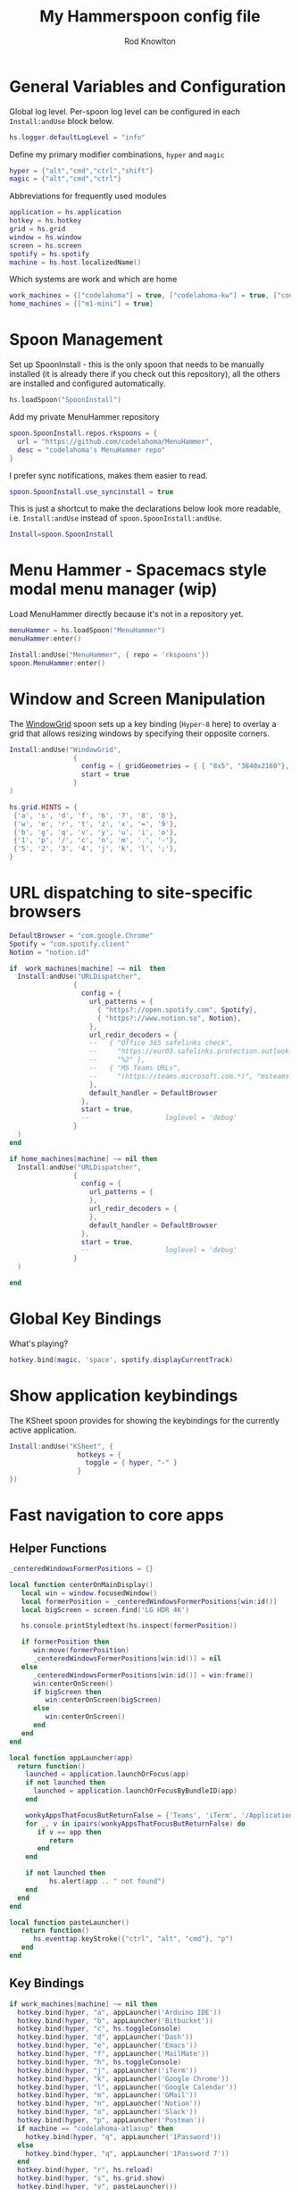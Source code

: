 #+property: header-args:lua :tangle (concat (file-name-sans-extension (buffer-file-name)) ".lua")
#+property: header-args :mkdirp yes :comments no
#+startup: indent

#+begin_src lua :exports none
  -- DO NOT EDIT THIS FILE DIRECTLY
  -- This is a file generated from a literate programing source file located at :TBD:
  -- You should make any changes there and regenerate it from Emacs org-mode using C-c C-v t

  -- NOTE: This file is inspired by and borrows heavily from https://github.com/zzamboni/dot-hammerspoon/blob/master/init.org
#+end_src

#+title: My Hammerspoon config file
#+author: Rod Knowlton
#+email: rod@codelahoma.com

* Table of Contents :TOC_3:noexport:
- [[#general-variables-and-configuration][General Variables and Configuration]]
- [[#spoon-management][Spoon Management]]
- [[#menu-hammer---spacemacs-style-modal-menu-manager-wip][Menu Hammer - Spacemacs style modal menu manager (wip)]]
- [[#window-and-screen-manipulation][Window and Screen Manipulation]]
- [[#url-dispatching-to-site-specific-browsers][URL dispatching to site-specific browsers]]
- [[#global-key-bindings][Global Key Bindings]]
- [[#show-application-keybindings][Show application keybindings]]
- [[#fast-navigation-to-core-apps][Fast navigation to core apps]]
  - [[#helper-functions][Helper Functions]]
  - [[#key-bindings][Key Bindings]]
- [[#hotkey-model-madness][Hotkey Model Madness]]
- [[#caffeinate][Caffeinate]]
- [[#load-local-config][Load Local Config]]
- [[#wrap-up][Wrap Up]]

* General Variables and Configuration

Global log level. Per-spoon log level can be configured in each =Install:andUse= block below.

#+begin_src lua
  hs.logger.defaultLogLevel = "info"
#+end_src

Define my primary modifier combinations,  =hyper= and =magic=

#+begin_src lua
  hyper = {"alt","cmd","ctrl","shift"}
  magic = {"alt","cmd","ctrl"}
#+end_src

Abbreviations for frequently used modules

#+begin_src lua
  application = hs.application
  hotkey = hs.hotkey
  grid = hs.grid
  window = hs.window
  screen = hs.screen
  spotify = hs.spotify
  machine = hs.host.localizedName()
#+end_src

Which systems are work and which are home

#+begin_src lua
  work_machines = {["codelahoma"] = true, ["codelahoma-kw"] = true, ["codelahoma-kw-m1"] = true, ["codelahoma-atlasup"] = true }
  home_machines = {["m1-mini"] = true}
#+end_src

#+RESULTS:

* Spoon Management 

Set up SpoonInstall - this is the only spoon that needs to be manually installed (it is already there if you check out this repository), all the others are installed and configured automatically.

#+begin_src lua
  hs.loadSpoon("SpoonInstall")
#+end_src

Add my private MenuHammer repository

#+begin_src lua
  spoon.SpoonInstall.repos.rkspoons = {
    url = "https://github.com/codelahoma/MenuHammer",
    desc = "codelahoma's MenuHammer repo"
  }
#+end_src

I prefer sync notifications, makes them easier to read.

#+begin_src lua
  spoon.SpoonInstall.use_syncinstall = true
#+end_src

This is just a shortcut to make the declarations below look more readable, i.e. =Install:andUse= instead of =spoon.SpoonInstall:andUse=.

#+begin_src lua
  Install=spoon.SpoonInstall
#+end_src


* Menu Hammer - Spacemacs style modal menu manager (wip)

Load MenuHammer directly because it's not in a repository yet.

#+begin_src lua
  menuHammer = hs.loadSpoon("MenuHammer")
  menuHammer:enter()
#+end_src

#+begin_src lua :tangle no
  Install:andUse("MenuHammer", { repo = 'rkspoons'})
  spoon.MenuHammer:enter()
#+end_src

* Window and Screen Manipulation

The [[http://www.hammerspoon.org/Spoons/WindowGrid.html][WindowGrid]] spoon sets up a key binding (=Hyper-8= here) to overlay a grid that allows resizing windows by specifying their opposite corners.

#+begin_src lua
  Install:andUse("WindowGrid",
                  {
                    config = { gridGeometries = { { "8x5", "3840x2160"}, { "6x4" } } },
                    start = true
                  }
  )

  hs.grid.HINTS = {
   {'a', 's', 'd', 'f', '6', '7', '8', '0'}, 
   {'w', 'e', 'r', 't', 'z', 'x', '=', '9'}, 
   {'b', 'g', 'q', 'v', 'y', 'u', 'i', 'o'}, 
   {'1', 'p', '/', 'c', 'n', 'm', '.', '-'}, 
   {'5', '2', '3', '4', 'j', 'k', 'l', ';'}, 
  }

#+end_src


* URL dispatching to site-specific browsers

#+begin_src lua 
  DefaultBrowser = "com.google.Chrome"
  Spotify = "com.spotify.client"
  Notion = "notion.id"

  if  work_machines[machine] ~= nil  then
    Install:andUse("URLDispatcher",
                  {
                    config = {
                      url_patterns = {
                        { "https?://open.spotify.com", Spotify},
                        { "https?://www.notion.so", Notion},
                      },
                      url_redir_decoders = {
                      --   { "Office 365 safelinks check",
                      --     "https://eur03.safelinks.protection.outlook.com/(.*)\\?url=(.-)&.*",
                      --     "%2" },
                      --   { "MS Teams URLs",
                      --     "(https://teams.microsoft.com.*)", "msteams:%1", true }
                      },
                      default_handler = DefaultBrowser
                    },
                    start = true,
                    --                   loglevel = 'debug'
                  }
    )
  end

  if home_machines[machine] ~= nil then
    Install:andUse("URLDispatcher",
                  {
                    config = {
                      url_patterns = {
                      },
                      url_redir_decoders = {
                      },
                      default_handler = DefaultBrowser
                    },
                    start = true,
                    --                   loglevel = 'debug'
                  }
    )

  end
#+end_src

* Global Key Bindings

What's playing?

#+begin_src lua
  hotkey.bind(magic, 'space', spotify.displayCurrentTrack)
#+end_src

* Show application keybindings

The KSheet spoon provides for showing the keybindings for the currently active application.

#+begin_src lua
  Install:andUse("KSheet", {
                   hotkeys = {
                     toggle = { hyper, "-" }
                   }
  })
#+end_src
* Fast navigation to core apps 

** Helper Functions
#+begin_src lua
  _centeredWindowsFormerPositions = {}

  local function centerOnMainDisplay()
     local win = window.focusedWindow()
     local formerPosition = _centeredWindowsFormerPositions[win:id()]
     local bigScreen = screen.find('LG HDR 4K')

     hs.console.printStyledtext(hs.inspect(formerPosition))

     if formerPosition then
        win:move(formerPosition)
        _centeredWindowsFormerPositions[win:id()] = nil
     else 
        _centeredWindowsFormerPositions[win:id()] = win:frame()
        win:centerOnScreen()
        if bigScreen then
           win:centerOnScreen(bigScreen)
        else
           win:centerOnScreen()
        end
     end
  end

  local function appLauncher(app)
    return function()
      launched = application.launchOrFocus(app) 
      if not launched then
        launched = application.launchOrFocusByBundleID(app)
      end

      wonkyAppsThatFocusButReturnFalse = {'Teams', 'iTerm', '/Applications/Emacs.app'}
      for _, v in ipairs(wonkyAppsThatFocusButReturnFalse) do
         if v == app then
            return
         end
      end

      if not launched then
            hs.alert(app .. " not found")
      end
    end
  end

  local function pasteLauncher()
     return function()
        hs.eventtap.keyStroke({"ctrl", "alt", "cmd"}, "p")
     end
  end
#+end_src

#+RESULTS:

** Key Bindings

#+begin_src lua
  if work_machines[machine] ~= nil then
    hotkey.bind(hyper, "a", appLauncher('Arduino IDE'))
    hotkey.bind(hyper, "b", appLauncher('Bitbucket'))
    hotkey.bind(hyper, "c", hs.toggleConsole)
    hotkey.bind(hyper, "d", appLauncher('Dash'))
    hotkey.bind(hyper, "e", appLauncher('Emacs'))
    hotkey.bind(hyper, "f", appLauncher('MailMate'))
    hotkey.bind(hyper, "h", hs.toggleConsole)
    hotkey.bind(hyper, "j", appLauncher('iTerm'))
    hotkey.bind(hyper, "k", appLauncher('Google Chrome'))
    hotkey.bind(hyper, "l", appLauncher('Google Calendar'))
    hotkey.bind(hyper, "m", appLauncher('GMail'))
    hotkey.bind(hyper, "n", appLauncher('Notion'))
    hotkey.bind(hyper, "o", appLauncher('Slack'))
    hotkey.bind(hyper, "p", appLauncher('Postman'))
    if machine == "codelahoma-atlasup" then
      hotkey.bind(hyper, "q", appLauncher('1Password'))
    else
      hotkey.bind(hyper, "q", appLauncher('1Password 7'))
    end
    hotkey.bind(hyper, "r", hs.reload)
    hotkey.bind(hyper, "s", hs.grid.show)
    hotkey.bind(hyper, "v", pasteLauncher())
    hotkey.bind(hyper, "y", appLauncher('Jira'))
    hotkey.bind(hyper, "z", centerOnMainDisplay)
    hotkey.bind(hyper, ";", appLauncher('Spotify'))
    hotkey.bind(hyper, "0", centerOnMainDisplay)
  else
    hotkey.bind(hyper, "a", appLauncher('Arduino IDE'))
    hotkey.bind(hyper, "c", hs.toggleConsole)
    hotkey.bind(hyper, "d", appLauncher('Dash'))
    hotkey.bind(hyper, "e", appLauncher('Emacs'))
    hotkey.bind(hyper, "i", appLauncher('iTerm'))
    hotkey.bind(hyper, "j", appLauncher('iTerm'))
    hotkey.bind(hyper, "k", appLauncher('Google Chrome'))
    hotkey.bind(hyper, "m", appLauncher('MailMate'))
    hotkey.bind(hyper, "o", appLauncher('Slack'))
    hotkey.bind(hyper, "p", appLauncher('Preview'))
    hotkey.bind(hyper, "r", hs.reload)
    hotkey.bind(hyper, "v", pasteLauncher())
    hotkey.bind(hyper, "0", centerOnMainDisplay)
    hotkey.bind(hyper, "q", appLauncher('1Password 7'))
    hotkey.bind(hyper, ";", appLauncher('Spotify'))
  end
#+end_src

If it's my work laptop, the work set, otherwise my personal set.

* Hotkey Model Madness

#+begin_src lua
  -- menuModal = hs.hotkey.modal.new(hyper, "n")
  -- menuModal.alertUID = ""
  -- menuModal.alertText = [[
  -- Modal Menu
  -- ----------
  -- a - Activity Monitor
  -- b - Brave Browser Dev
  -- c - Google Calendar
  -- d - Dash
  -- m - MailMate
  -- n - Notion
  -- p - Postman
  -- s - Stickies
  -- v - Paste

  -- ESC - exit
  -- ]]


  -- function menuModal:entered()
  --    self.alertUID = hs.alert(self.alertText, "forever")
  -- end

  -- function menuModal:exited()
  --    hs.alert.closeSpecific(self.alertUID)
  -- end

  -- -- in this example, Ctrl+Shift+h triggers this keybinding mode, which will allow us to use the ones defined below. A nice touch for usability: This also offers to show a message.

  -- -- I recommend having this one at all times: Bind the escape key to exit keybinding mode:
  -- menuModal:bind("", "escape", " not this time...", nil, function() menuModal:exit() end, nil)

  -- -- An example binding I find useful: Type today's date in ISO format.
  -- -- menuModal:bind("", "d", "today", nil, function() hs.eventtap.keyStrokes(os.date("%F")) menuModal:exit() end, nil)
  -- menuModal:bind("", "a", "activity", nil, function() application.launchOrFocus("Activity Monitor") menuModal:exit() end, nil)
  -- menuModal:bind("", "b", "Brave Browser Dev", nil, function() application.launchOrFocus("Brave Browser Dev") menuModal:exit() end, nil)
  -- menuModal:bind("", "c", "Google Calendar", nil, function() application.launchOrFocusByBundleID("com.webcatalog.juli.google-calendar") menuModal:exit() end, nil)
  -- menuModal:bind("", "d", "dash", nil, function() application.launchOrFocus("Dash") menuModal:exit() end, nil)
  -- menuModal:bind("", "m", "MailMate", nil, function() application.launchOrFocus("MailMate") menuModal:exit() end, nil)
  -- menuModal:bind("", "n", "Notion", nil, function() application.launchOrFocus("Notion") menuModal:exit() end, nil)
  -- menuModal:bind("", "p", "postman", nil, function() application.launchOrFocus("Postman") menuModal:exit() end, nil)
  -- menuModal:bind("", "s", "stickies", nil, function() application.launchOrFocus("Stickies") menuModal:exit() end, nil)
  -- menuModal:bind("", "v", "paste", nil, function() hs.eventtap.keyStroke({"cmd", "shift"}, "v") menuModal:exit() end, nil)
#+end_src

#+RESULTS:

* Caffeinate

#+begin_src lua
  caffeine = hs.menubar.new()
  hs.caffeinate.set("system", true, false)

  local function setCaffeineDisplay(state)
    if state then
      caffeine:setIcon("caffeine-on.pdf")
    else
      caffeine:setIcon("caffeine-off.pdf")
    end
  end

  local function caffeineClicked()
    setCaffeineDisplay(hs.caffeinate.toggle("system"))
  end

  if caffeine then
    caffeine:setClickCallback(caffeineClicked)
    setCaffeineDisplay(hs.caffeinate.get("system"))
  end
#+end_src

* Load Local Config

#+begin_src lua
  local localfile = hs.configdir .. "/init-local.lua"

  if hs.fs.attributes(localfile) then
    dofile(localfile)
  end
#+end_src

* Wrap Up

Make sure Hammerspoon cli is installed

#+begin_src lua
  hs.ipc.cliInstall("/opt/homebrew")
#+end_src

Heads up that we're done

#+begin_src lua
  hs.alert.show("Config Loaded")
#+end_src
